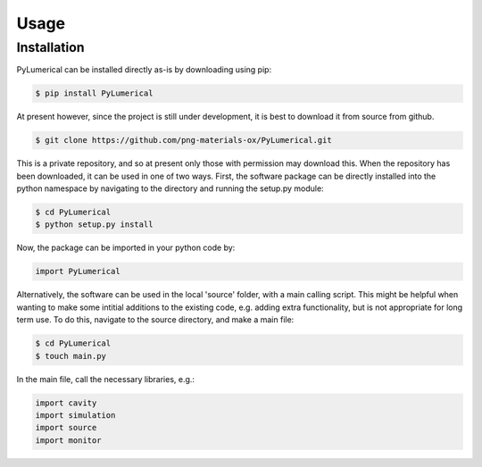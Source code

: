 Usage
=====

Installation
------------

PyLumerical can be installed directly as-is by downloading using pip:

.. code-block:: console

    $ pip install PyLumerical

At present however, since the project is still under development, it is best to download it from source from 
github.

.. code-block:: console

    $ git clone https://github.com/png-materials-ox/PyLumerical.git

This is a private repository, and so at present only those with permission may download this. When the 
repository has been downloaded, it can be used in one of two ways. First, the software package can be directly 
installed into the python namespace by navigating to the directory and running the setup.py module:

.. code-block:: console

    $ cd PyLumerical
    $ python setup.py install

Now, the package can be imported in your python code by:

.. code-block:: python

    import PyLumerical

Alternatively, the software can be used in the local 'source' folder, with a main calling script. This might be 
helpful when wanting to make some intitial additions to the existing code, e.g. adding extra functionality, but 
is not appropriate for long term use. To do this, navigate to the source directory, and make a main file:

.. code-block:: console 

    $ cd PyLumerical
    $ touch main.py

In the main file, call the necessary libraries, e.g.:

.. code-block:: python 

    import cavity
    import simulation
    import source
    import monitor